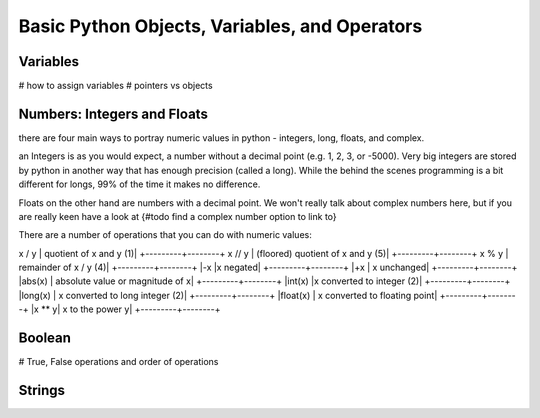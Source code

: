 Basic Python Objects, Variables, and Operators
==============================================

Variables
------------
# how to assign variables
# pointers vs objects

Numbers: Integers and Floats
--------------------
there are four main ways to portray numeric values in python - integers, long, floats, and complex.

an Integers is as you would expect, a number without a decimal point (e.g. 1, 2, 3, or -5000).  Very big integers are
stored by python in another way that has enough precision (called a long).  While the behind the scenes programming is
a bit different for longs, 99% of the time it makes no difference.

Floats on the other hand are numbers with a decimal point.  We won't really talk about complex numbers here, but if you
are really keen have a look at {#todo find a complex number option to link to}

.. ipython:: python

    type(1)
    type(1000000000000000)
    type(3.1415)
    type(3.)

There are a number of operations that you can do with numeric values:

.. ipython:: python

    x = 2
    y = 3.5
    z = -5

    x + y	# sum of x and y
    x - y	# difference of x and y
    x * z	# product of x and z
    z / x	# quotient of z and x	(1)
    z // x	# (floored) quotient of z and x	(5)
    z % x	# remainder of z / x	(4)
    -x	#x negated
    +x	#x unchanged
    abs(z)	#absolute value or magnitude of x
    int(y)	#y converted to integer	(2)
    long(y)	#y converted to long integer	(2)
    float(x)  #x converted to floating point
    z ** x	#z to the power x


+---------+--------+
|Opperation | action|
+==========+========+
|x + y	| sum of x and y|
+---------+--------+
|x - y	| difference of x and y|
+---------+--------+
|x * y	| product of x and y|
+---------+--------+
x / y	| quotient of x and y	(1)|
+---------+--------+
x // y	| (floored) quotient of x and y	(5)|
+---------+--------+
x % y	| remainder of x / y	(4)|
+---------+--------+
|-x	|x negated|
+---------+--------+
|+x	| x unchanged|
+---------+--------+
|abs(x)	| absolute value or magnitude of x|
+---------+--------+
|int(x)	|x converted to integer	(2)|
+---------+--------+
|long(x)	| x converted to long integer	(2)|
+---------+--------+
|float(x) |	x converted to floating point|
+---------+--------+
|x ** y|	x to the power y|
+---------+--------+




Boolean
--------
# True, False operations and order of operations

Strings
---------


